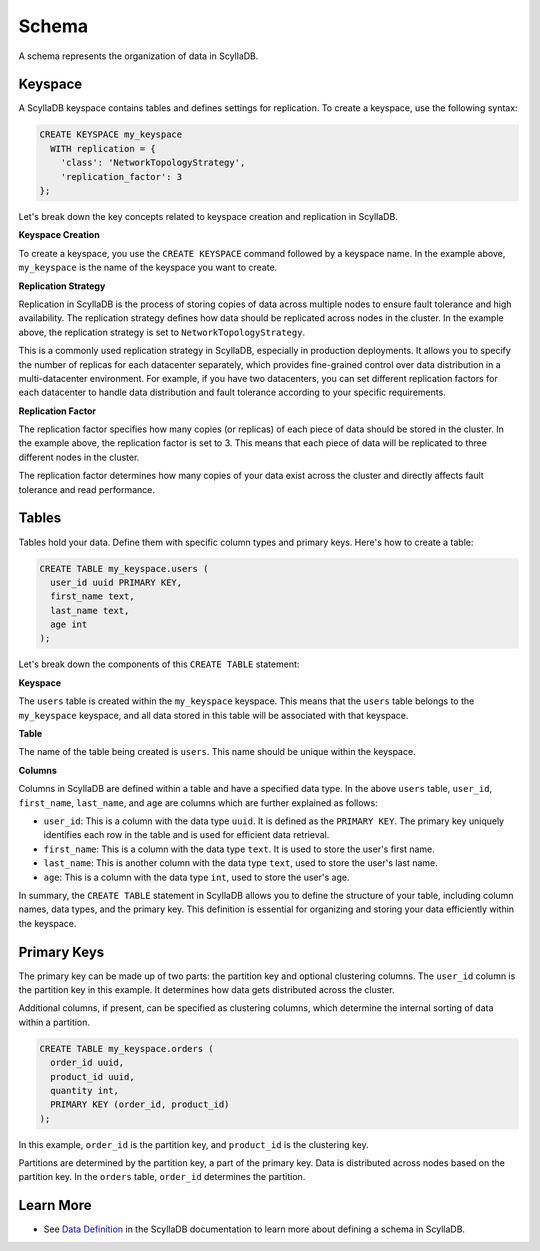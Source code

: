 ============
Schema
============

A schema represents the organization of data in ScyllaDB. 

Keyspace
---------------

A ScyllaDB keyspace contains tables and defines settings for replication.
To create a keyspace, use the following syntax:

.. code::

    CREATE KEYSPACE my_keyspace
      WITH replication = {
        'class': 'NetworkTopologyStrategy',
        'replication_factor': 3
    };

Let's break down the key concepts related to keyspace creation and replication in ScyllaDB.

**Keyspace Creation**

To create a keyspace, you use the ``CREATE KEYSPACE`` command followed by
a keyspace name. In the example above, ``my_keyspace`` is the name of 
the keyspace you want to create.

**Replication Strategy**

Replication in ScyllaDB is the process of storing copies of data across multiple 
nodes to ensure fault tolerance and high availability. The replication strategy 
defines how data should be replicated across nodes in the cluster. In the example 
above, the replication strategy is set to ``NetworkTopologyStrategy``.

This is a commonly used replication strategy in ScyllaDB, especially in 
production deployments. It allows you to specify the number of replicas
for each datacenter separately, which provides fine-grained control over data 
distribution in a multi-datacenter environment.
For example, if you have two datacenters, you can set different replication 
factors for each datacenter to handle data distribution and fault tolerance 
according to your specific requirements.

**Replication Factor**

The replication factor specifies how many copies (or replicas) of each piece of 
data should be stored in the cluster. In the example above, the replication 
factor is set to 3. This means that each piece of data will be replicated to 
three different nodes in the cluster.

The replication factor determines how many copies of your data exist across 
the cluster and directly affects fault tolerance and read performance.

Tables
-------------

Tables hold your data. Define them with specific column types and primary 
keys. Here's how to create a table:

.. code::

    CREATE TABLE my_keyspace.users (
      user_id uuid PRIMARY KEY,
      first_name text,
      last_name text,
      age int
    );

Let's break down the components of this ``CREATE TABLE`` statement:

**Keyspace**

The ``users`` table is created within the ``my_keyspace`` keyspace. This means 
that the ``users`` table belongs to the ``my_keyspace`` keyspace, and all data 
stored in this table will be associated with that keyspace.

**Table**

The name of the table being created is ``users``. This name should be unique within the keyspace.

**Columns**

Columns in ScyllaDB are defined within a table and have a specified data type. 
In the above ``users`` table, ``user_id``, ``first_name``, ``last_name``, and 
``age`` are columns which are further explained as follows:

* ``user_id``: This is a column with the data type ``uuid``. It is defined as 
  the ``PRIMARY KEY``. The primary key uniquely identifies each row in 
  the table and is used for efficient data retrieval.
* ``first_name``: This is a column with the data type ``text``. It is used to store 
  the user's first name.
* ``last_name``: This is another column with the data type ``text``, used to store 
  the user's last name.
* ``age``: This is a column with the data type ``int``, used to store the user's age.

In summary, the ``CREATE TABLE`` statement in ScyllaDB allows you to define 
the structure of your table, including column names, data types, and the primary 
key. This definition is essential for organizing and storing your data 
efficiently within the keyspace.

Primary Keys
--------------

The primary key can be made up of two parts: the partition key and optional 
clustering columns. The ``user_id`` column is the partition key in this example. 
It determines how data gets distributed across the cluster.

Additional columns, if present, can be specified as clustering columns, which 
determine the internal sorting of data within a partition.

.. code::

    CREATE TABLE my_keyspace.orders (
      order_id uuid,
      product_id uuid,
      quantity int,
      PRIMARY KEY (order_id, product_id)
    );

In this example, ``order_id`` is the partition key, and ``product_id`` is 
the clustering key.

Partitions are determined by the partition key, a part of the primary key. 
Data is distributed across nodes based on the partition key. In the ``orders`` 
table, ``order_id`` determines the partition.


Learn More
--------------

* See `Data Definition <https://opensource.docs.scylladb.com/stable/cql/ddl>`_ 
  in the ScyllaDB documentation to learn more about defining a schema in ScyllaDB.
